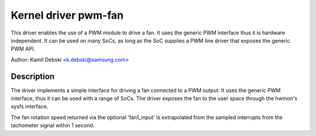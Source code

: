 Kernel driver pwm-fan
=====================

This driver enables the use of a PWM module to drive a fan. It uses the
generic PWM interface thus it is hardware independent. It can be used on
many SoCs, as long as the SoC supplies a PWM line driver that exposes
the generic PWM API.

Author: Kamil Debski <k.debski@samsung.com>

Description
-----------

The driver implements a simple interface for driving a fan connected to
a PWM output. It uses the generic PWM interface, thus it can be used with
a range of SoCs. The driver exposes the fan to the user space through
the hwmon's sysfs interface.

The fan rotation speed returned via the optional 'fan1_input' is extrapolated
from the sampled interrupts from the tachometer signal within 1 second.

